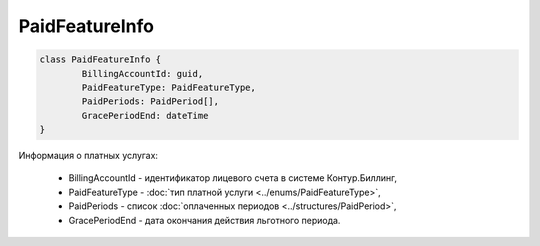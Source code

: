 PaidFeatureInfo
===============

.. code-block:: c#

	class PaidFeatureInfo {
		BillingAccountId: guid,
		PaidFeatureType: PaidFeatureType,
		PaidPeriods: PaidPeriod[],
		GracePeriodEnd: dateTime
	}
	
Информация о платных услугах:

 - BillingAccountId - идентификатор лицевого счета в системе Контур.Биллинг,
 - PaidFeatureType - :doc:`тип платной услуги <../enums/PaidFeatureType>`,
 - PaidPeriods - список :doc:`оплаченных периодов <../structures/PaidPeriod>`,
 - GracePeriodEnd - дата окончания действия льготного периода.